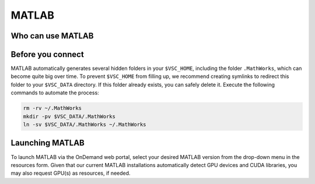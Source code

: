 .. _ood_matlab:

MATLAB
------

Who can use MATLAB
~~~~~~~~~~~~~~~~~~

.. tab-set::

   .. tab-item:: KU Leuven/UHasselt

      Only vsc3* users (affiliated with KU Leuven) who are members of the
      ``lli_matlab`` group have rights to use the MATLAB module (hence the
      MATLAB app). If you are not already member of the group, contact the
      :ref:`KU Leuven supprt team<user support VSC>` for an invitation, or
      :ref:`request joining this group<join groups>` via your VSC account page.

   .. tab-item:: VUB

      Only vsc1* users (affiliated with VUB) who are members of the
      ``brusselall`` group have rights to use the MATLAB app.

Before you connect
~~~~~~~~~~~~~~~~~~

MATLAB automatically generates several hidden folders in your ``$VSC_HOME``,
including the folder ``.MathWorks``, which can become quite big over time. To
prevent ``$VSC_HOME`` from filling up, we recommend creating symlinks to
redirect this folder to your ``$VSC_DATA`` directory. If this folder already
exists, you can safely delete it. Execute the following commands to automate the
process:

.. code-block:: bash

   rm -rv ~/.MathWorks
   mkdir -pv $VSC_DATA/.MathWorks
   ln -sv $VSC_DATA/.MathWorks ~/.MathWorks

Launching MATLAB
~~~~~~~~~~~~~~~~

To launch MATLAB via the OnDemand web portal, select your desired MATLAB version from the
drop-down menu in the resources form.  Given that our current MATLAB
installations automatically detect GPU devices and CUDA libraries, you may also
request GPU(s) as resources, if needed.

.. tab-set::

   .. tab-item:: KU Leuven/UHasselt

      Once you launch the session, a remote `noVNC`_ desktop will start on a
      compute node.  Once the session starts, the selected MATLAB module will be
      loaded, and eventually the MATLAB GUI will pop up (after waiting for a few
      seconds).

   .. tab-item:: VUB

      Upon launching the session, the selected MATLAB module is loaded and the
      MATLAB Proxy starts, which then launches MATLAB and provides web-based
      access to it (after waiting for a few minutes).

.. _noVNC: https://novnc.com/
